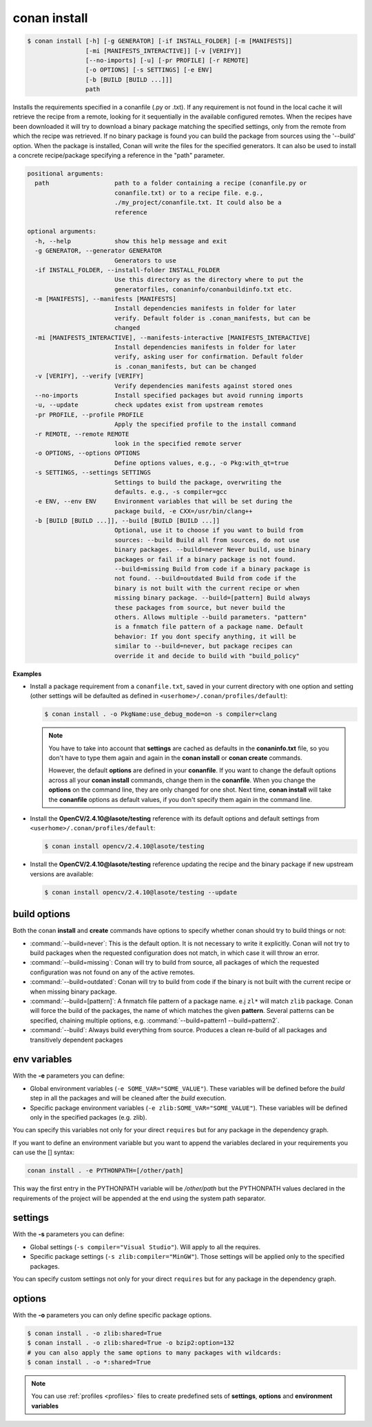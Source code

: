 .. _conan_install_command:

conan install
=============

.. code-block:: bash

    $ conan install [-h] [-g GENERATOR] [-if INSTALL_FOLDER] [-m [MANIFESTS]]
                    [-mi [MANIFESTS_INTERACTIVE]] [-v [VERIFY]]
                    [--no-imports] [-u] [-pr PROFILE] [-r REMOTE]
                    [-o OPTIONS] [-s SETTINGS] [-e ENV]
                    [-b [BUILD [BUILD ...]]]
                    path

Installs the requirements specified in a conanfile (.py or .txt). If any
requirement is not found in the local cache it will retrieve the recipe from a
remote, looking for it sequentially in the available configured remotes. When
the recipes have been downloaded it will try to download a binary package
matching the specified settings, only from the remote from which the recipe
was retrieved. If no binary package is found you can build the package from
sources using the '--build' option. When the package is installed, Conan will
write the files for the specified generators. It can also be used to install a
concrete recipe/package specifying a reference in the "path" parameter.

.. code-block:: bash

    positional arguments:
      path                  path to a folder containing a recipe (conanfile.py or
                            conanfile.txt) or to a recipe file. e.g.,
                            ./my_project/conanfile.txt. It could also be a
                            reference

    optional arguments:
      -h, --help            show this help message and exit
      -g GENERATOR, --generator GENERATOR
                            Generators to use
      -if INSTALL_FOLDER, --install-folder INSTALL_FOLDER
                            Use this directory as the directory where to put the
                            generatorfiles, conaninfo/conanbuildinfo.txt etc.
      -m [MANIFESTS], --manifests [MANIFESTS]
                            Install dependencies manifests in folder for later
                            verify. Default folder is .conan_manifests, but can be
                            changed
      -mi [MANIFESTS_INTERACTIVE], --manifests-interactive [MANIFESTS_INTERACTIVE]
                            Install dependencies manifests in folder for later
                            verify, asking user for confirmation. Default folder
                            is .conan_manifests, but can be changed
      -v [VERIFY], --verify [VERIFY]
                            Verify dependencies manifests against stored ones
      --no-imports          Install specified packages but avoid running imports
      -u, --update          check updates exist from upstream remotes
      -pr PROFILE, --profile PROFILE
                            Apply the specified profile to the install command
      -r REMOTE, --remote REMOTE
                            look in the specified remote server
      -o OPTIONS, --options OPTIONS
                            Define options values, e.g., -o Pkg:with_qt=true
      -s SETTINGS, --settings SETTINGS
                            Settings to build the package, overwriting the
                            defaults. e.g., -s compiler=gcc
      -e ENV, --env ENV     Environment variables that will be set during the
                            package build, -e CXX=/usr/bin/clang++
      -b [BUILD [BUILD ...]], --build [BUILD [BUILD ...]]
                            Optional, use it to choose if you want to build from
                            sources: --build Build all from sources, do not use
                            binary packages. --build=never Never build, use binary
                            packages or fail if a binary package is not found.
                            --build=missing Build from code if a binary package is
                            not found. --build=outdated Build from code if the
                            binary is not built with the current recipe or when
                            missing binary package. --build=[pattern] Build always
                            these packages from source, but never build the
                            others. Allows multiple --build parameters. "pattern"
                            is a fnmatch file pattern of a package name. Default
                            behavior: If you dont specify anything, it will be
                            similar to --build=never, but package recipes can
                            override it and decide to build with "build_policy"

**Examples**

- Install a package requirement from a ``conanfile.txt``, saved in your current directory with one
  option and setting (other settings will be defaulted as defined in
  ``<userhome>/.conan/profiles/default``):

  .. code-block:: bash

      $ conan install . -o PkgName:use_debug_mode=on -s compiler=clang

  .. note::

      You have to take into account that **settings** are cached as defaults in the
      **conaninfo.txt** file, so you don't have to type them again and again in the
      **conan install** or **conan create** commands.

      However, the default **options** are defined in your **conanfile**.
      If you want to change the default options across all your **conan install** commands, change
      them in the **conanfile**. When you change the **options** on the command line, they are only
      changed for one shot. Next time, **conan install** will take the **conanfile** options as
      default values, if you don't specify them again in the command line.

- Install the **OpenCV/2.4.10@lasote/testing** reference with its default options and default
  settings from ``<userhome>/.conan/profiles/default``:

  .. code-block:: bash

      $ conan install opencv/2.4.10@lasote/testing

- Install the **OpenCV/2.4.10@lasote/testing** reference updating the recipe and the binary package
  if new upstream versions are available:

  .. code-block:: bash

      $ conan install opencv/2.4.10@lasote/testing --update

.. _buildoptions:

build options
-------------

Both the conan **install** and **create** commands have options to specify whether conan should try
to build things or not:

* :command:`--build=never`: This is the default option. It is not necessary to write it explicitly.
  Conan will not try to build packages when the requested configuration does not match, in which
  case it will throw an error.
* :command:`--build=missing`: Conan will try to build from source, all packages of which the
  requested configuration was not found on any of the active remotes.
* :command:`--build=outdated`: Conan will try to build from code if the binary is not built with the
  current recipe or when missing binary package.
* :command:`--build=[pattern]`: A fnmatch file pattern of a package name. e.j ``zl*`` will match
  ``zlib`` package. Conan will force the build of the packages, the name of which matches the given
  **pattern**. Several patterns can be specified, chaining multiple options,
  e.g. :command:`--build=pattern1 --build=pattern2`.
* :command:`--build`: Always build everything from source. Produces a clean re-build of all packages
  and transitively dependent packages

env variables
-------------

With the **-e** parameters you can define:

- Global environment variables (``-e SOME_VAR="SOME_VALUE"``). These variables will be defined
  before the `build` step in all the packages and will be cleaned after the `build` execution.
- Specific package environment variables (``-e zlib:SOME_VAR="SOME_VALUE"``). These variables will
  be defined only in the specified packages (e.g. zlib).

You can specify this variables not only for your direct ``requires`` but for any package in the
dependency graph.

If you want to define an environment variable but you want to append the variables declared in your
requirements you can use the [] syntax:

.. code-block:: bash

    conan install . -e PYTHONPATH=[/other/path]

This way the first entry in the PYTHONPATH variable will be `/other/path` but the PYTHONPATH values
declared in the requirements of the project will be appended at the end using the system path
separator.

settings
--------

With the **-s** parameters you can define:

- Global settings (``-s compiler="Visual Studio"``). Will apply to all the requires.
- Specific package settings (``-s zlib:compiler="MinGW"``). Those settings will be applied only to
  the specified packages.

You can specify custom settings not only for your direct ``requires`` but for any package in the
dependency graph.

options
-------

With the **-o** parameters you can only define specific package options.

.. code-block:: bash

    $ conan install . -o zlib:shared=True
    $ conan install . -o zlib:shared=True -o bzip2:option=132
    # you can also apply the same options to many packages with wildcards:
    $ conan install . -o *:shared=True

.. note::

    You can use :ref:`profiles <profiles>` files to create predefined sets of **settings**,
    **options** and **environment variables**
